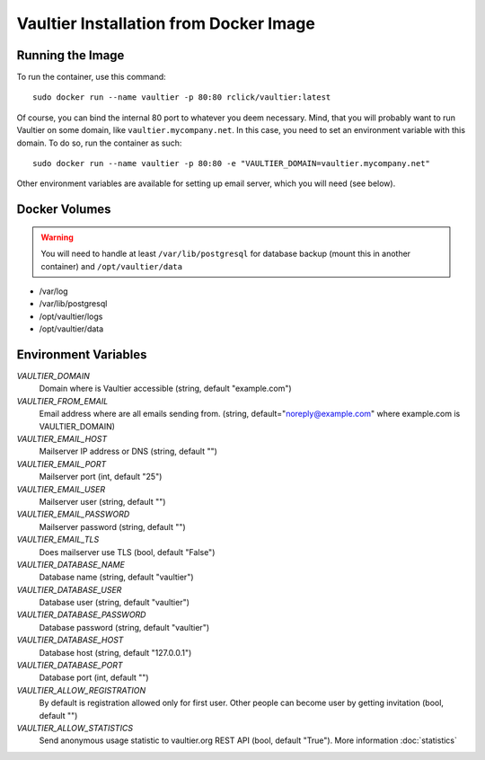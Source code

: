 ***************************************
Vaultier Installation from Docker Image
***************************************

=================
Running the Image
=================

To run the container, use this command::

    sudo docker run --name vaultier -p 80:80 rclick/vaultier:latest

Of course, you can bind the internal 80 port to whatever you deem necessary.
Mind, that you will probably want to run Vaultier on some domain, like
``vaultier.mycompany.net``. In this case, you need to set an environment
variable with this domain. To do so, run the container as such::

    sudo docker run --name vaultier -p 80:80 -e "VAULTIER_DOMAIN=vaultier.mycompany.net"

Other environment variables are available for setting up email server, which
you will need (see below).

==============
Docker Volumes
==============

.. warning:: You will need to handle at least ``/var/lib/postgresql`` for
    database backup (mount this in another container) and ``/opt/vaultier/data``

* /var/log
* /var/lib/postgresql
* /opt/vaultier/logs
* /opt/vaultier/data

=====================
Environment Variables
=====================

*VAULTIER_DOMAIN*
    Domain where is Vaultier accessible (string, default "example.com")

*VAULTIER_FROM_EMAIL*
    Email address where are all emails sending from. (string,
    default="noreply@example.com" where example.com is VAULTIER_DOMAIN)

*VAULTIER_EMAIL_HOST*
    Mailserver IP address or DNS (string, default "")

*VAULTIER_EMAIL_PORT*
    Mailserver port (int, default "25")

*VAULTIER_EMAIL_USER*
    Mailserver user (string, default "")

*VAULTIER_EMAIL_PASSWORD*
    Mailserver password (string, default "")

*VAULTIER_EMAIL_TLS*
    Does mailserver use TLS (bool, default "False")

*VAULTIER_DATABASE_NAME*
    Database name (string, default "vaultier")

*VAULTIER_DATABASE_USER*
    Database user (string, default "vaultier")

*VAULTIER_DATABASE_PASSWORD*
    Database password (string, default "vaultier")

*VAULTIER_DATABASE_HOST*
    Database host (string, default "127.0.0.1")

*VAULTIER_DATABASE_PORT*
    Database port (int, default "")

*VAULTIER_ALLOW_REGISTRATION*
    By default is registration allowed only for first user. Other people can
    become user by getting invitation (bool, default "")

*VAULTIER_ALLOW_STATISTICS*
    Send anonymous usage statistic to vaultier.org REST API (bool,
    default "True"). More information :doc:`statistics`

